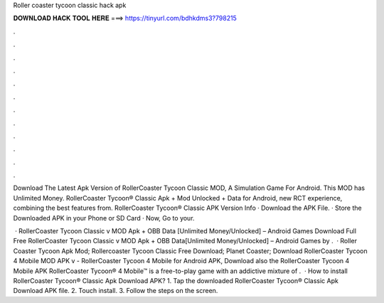 Roller coaster tycoon classic hack apk



𝐃𝐎𝐖𝐍𝐋𝐎𝐀𝐃 𝐇𝐀𝐂𝐊 𝐓𝐎𝐎𝐋 𝐇𝐄𝐑𝐄 ===> https://tinyurl.com/bdhkdms3?798215



.



.



.



.



.



.



.



.



.



.



.



.

Download The Latest Apk Version of RollerCoaster Tycoon Classic MOD, A Simulation Game For Android. This MOD has Unlimited Money. RollerCoaster Tycoon® Classic Apk + Mod Unlocked + Data for Android, new RCT experience, combining the best features from. RollerCoaster Tycoon® Classic APK Version Info · Download the APK File. · Store the Downloaded APK in your Phone or SD Card · Now, Go to your.

 · RollerCoaster Tycoon Classic v MOD Apk + OBB Data [Unlimited Money/Unlocked] – Android Games Download Full Free RollerCoaster Tycoon Classic v MOD Apk + OBB Data[Unlimited Money/Unlocked] – Android Games by .  · Roller Coaster Tycoon Apk Mod; Rollercoaster Tycoon Classic Free Download; Planet Coaster; Download RollerCoaster Tycoon 4 Mobile MOD APK v - RollerCoaster Tycoon 4 Mobile for Android APK, Download also the RollerCoaster Tycoon 4 Mobile APK RollerCoaster Tycoon® 4 Mobile™ is a free-to-play game with an addictive mixture of .  · How to install RollerCoaster Tycoon® Classic Apk Download APK? 1. Tap the downloaded RollerCoaster Tycoon® Classic Apk Download APK file. 2. Touch install. 3. Follow the steps on the screen.
